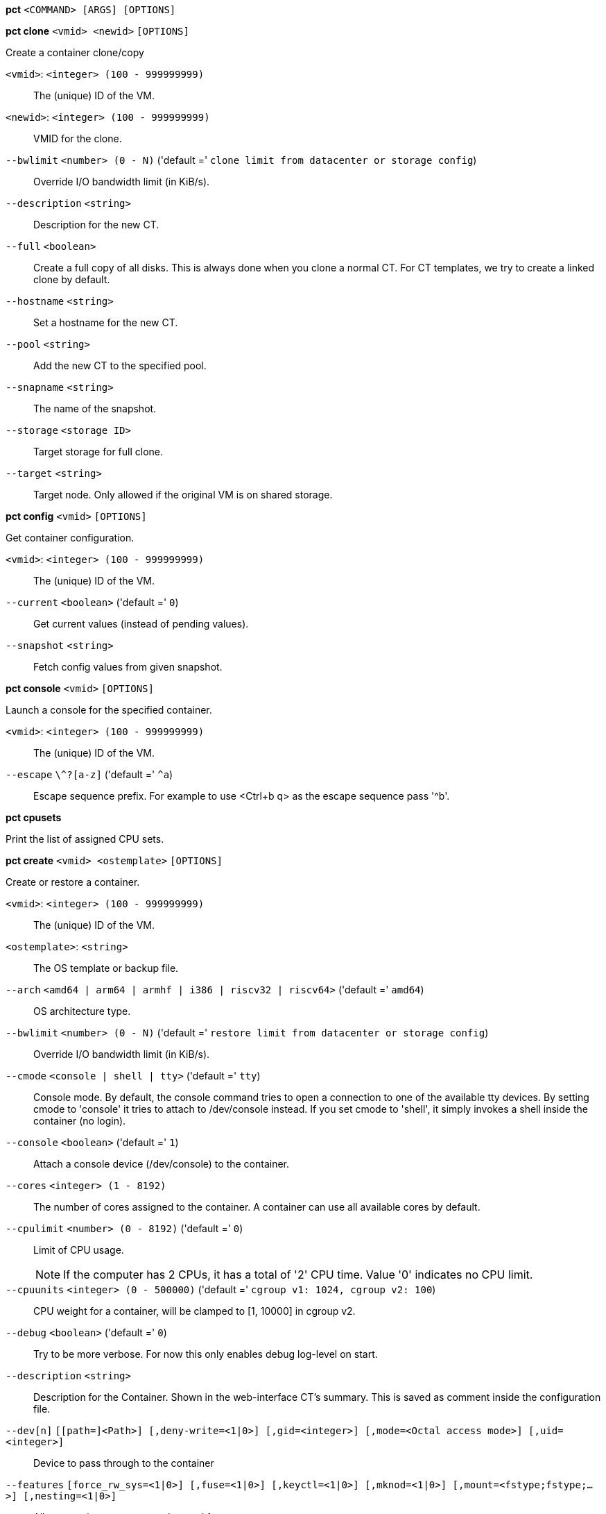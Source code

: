 [[cli_pct]]
*pct* `<COMMAND> [ARGS] [OPTIONS]`

[[cli_pct_clone]]
*pct clone* `<vmid> <newid>` `[OPTIONS]`

Create a container clone/copy

`<vmid>`: `<integer> (100 - 999999999)` ::

The (unique) ID of the VM.

`<newid>`: `<integer> (100 - 999999999)` ::

VMID for the clone.

`--bwlimit` `<number> (0 - N)` ('default =' `clone limit from datacenter or storage config`)::

Override I/O bandwidth limit (in KiB/s).

`--description` `<string>` ::

Description for the new CT.

`--full` `<boolean>` ::

Create a full copy of all disks. This is always done when you clone a normal CT. For CT templates, we try to create a linked clone by default.

`--hostname` `<string>` ::

Set a hostname for the new CT.

`--pool` `<string>` ::

Add the new CT to the specified pool.

`--snapname` `<string>` ::

The name of the snapshot.

`--storage` `<storage ID>` ::

Target storage for full clone.

`--target` `<string>` ::

Target node. Only allowed if the original VM is on shared storage.

[[cli_pct_config]]
*pct config* `<vmid>` `[OPTIONS]`

Get container configuration.

`<vmid>`: `<integer> (100 - 999999999)` ::

The (unique) ID of the VM.

`--current` `<boolean>` ('default =' `0`)::

Get current values (instead of pending values).

`--snapshot` `<string>` ::

Fetch config values from given snapshot.

[[cli_pct_console]]
*pct console* `<vmid>` `[OPTIONS]`

Launch a console for the specified container.

`<vmid>`: `<integer> (100 - 999999999)` ::

The (unique) ID of the VM.

`--escape` `\^?[a-z]` ('default =' `^a`)::

Escape sequence prefix. For example to use <Ctrl+b q> as the escape sequence pass '^b'.

[[cli_pct_cpusets]]
*pct cpusets*

Print the list of assigned CPU sets.

[[cli_pct_create]]
*pct create* `<vmid> <ostemplate>` `[OPTIONS]`

Create or restore a container.

`<vmid>`: `<integer> (100 - 999999999)` ::

The (unique) ID of the VM.

`<ostemplate>`: `<string>` ::

The OS template or backup file.

`--arch` `<amd64 | arm64 | armhf | i386 | riscv32 | riscv64>` ('default =' `amd64`)::

OS architecture type.

`--bwlimit` `<number> (0 - N)` ('default =' `restore limit from datacenter or storage config`)::

Override I/O bandwidth limit (in KiB/s).

`--cmode` `<console | shell | tty>` ('default =' `tty`)::

Console mode. By default, the console command tries to open a connection to one of the available tty devices. By setting cmode to 'console' it tries to attach to /dev/console instead. If you set cmode to 'shell', it simply invokes a shell inside the container (no login).

`--console` `<boolean>` ('default =' `1`)::

Attach a console device (/dev/console) to the container.

`--cores` `<integer> (1 - 8192)` ::

The number of cores assigned to the container. A container can use all available cores by default.

`--cpulimit` `<number> (0 - 8192)` ('default =' `0`)::

Limit of CPU usage.
+
NOTE: If the computer has 2 CPUs, it has a total of '2' CPU time. Value '0' indicates no CPU limit.

`--cpuunits` `<integer> (0 - 500000)` ('default =' `cgroup v1: 1024, cgroup v2: 100`)::

CPU weight for a container, will be clamped to [1, 10000] in cgroup v2.

`--debug` `<boolean>` ('default =' `0`)::

Try to be more verbose. For now this only enables debug log-level on start.

`--description` `<string>` ::

Description for the Container. Shown in the web-interface CT's summary. This is saved as comment inside the configuration file.

`--dev[n]` `[[path=]<Path>] [,deny-write=<1|0>] [,gid=<integer>] [,mode=<Octal access mode>] [,uid=<integer>]` ::

Device to pass through to the container

`--features` `[force_rw_sys=<1|0>] [,fuse=<1|0>] [,keyctl=<1|0>] [,mknod=<1|0>] [,mount=<fstype;fstype;...>] [,nesting=<1|0>]` ::

Allow containers access to advanced features.

`--force` `<boolean>` ::

Allow to overwrite existing container.

`--hookscript` `<string>` ::

Script that will be executed during various steps in the containers lifetime.

`--hostname` `<string>` ::

Set a host name for the container.

`--ignore-unpack-errors` `<boolean>` ::

Ignore errors when extracting the template.

`--lock` `<backup | create | destroyed | disk | fstrim | migrate | mounted | rollback | snapshot | snapshot-delete>` ::

Lock/unlock the container.

`--memory` `<integer> (16 - N)` ('default =' `512`)::

Amount of RAM for the container in MB.

`--mp[n]` `[volume=]<volume> ,mp=<Path> [,acl=<1|0>] [,backup=<1|0>] [,mountoptions=<opt[;opt...]>] [,quota=<1|0>] [,replicate=<1|0>] [,ro=<1|0>] [,shared=<1|0>] [,size=<DiskSize>]` ::

Use volume as container mount point. Use the special syntax STORAGE_ID:SIZE_IN_GiB to allocate a new volume.

`--nameserver` `<string>` ::

Sets DNS server IP address for a container. Create will automatically use the setting from the host if you neither set searchdomain nor nameserver.

`--net[n]` `name=<string> [,bridge=<bridge>] [,firewall=<1|0>] [,gw=<GatewayIPv4>] [,gw6=<GatewayIPv6>] [,hwaddr=<XX:XX:XX:XX:XX:XX>] [,ip=<(IPv4/CIDR|dhcp|manual)>] [,ip6=<(IPv6/CIDR|auto|dhcp|manual)>] [,link_down=<1|0>] [,mtu=<integer>] [,rate=<mbps>] [,tag=<integer>] [,trunks=<vlanid[;vlanid...]>] [,type=<veth>]` ::

Specifies network interfaces for the container.

`--onboot` `<boolean>` ('default =' `0`)::

Specifies whether a container will be started during system bootup.

`--ostype` `<alpine | archlinux | centos | debian | devuan | fedora | gentoo | nixos | opensuse | ubuntu | unmanaged>` ::

OS type. This is used to setup configuration inside the container, and corresponds to lxc setup scripts in /usr/share/lxc/config/<ostype>.common.conf. Value 'unmanaged' can be used to skip and OS specific setup.

`--password` `<password>` ::

Sets root password inside container.

`--pool` `<string>` ::

Add the VM to the specified pool.

`--protection` `<boolean>` ('default =' `0`)::

Sets the protection flag of the container. This will prevent the CT or CT's disk remove/update operation.

`--restore` `<boolean>` ::

Mark this as restore task.

`--rootfs` `[volume=]<volume> [,acl=<1|0>] [,mountoptions=<opt[;opt...]>] [,quota=<1|0>] [,replicate=<1|0>] [,ro=<1|0>] [,shared=<1|0>] [,size=<DiskSize>]` ::

Use volume as container root.

`--searchdomain` `<string>` ::

Sets DNS search domains for a container. Create will automatically use the setting from the host if you neither set searchdomain nor nameserver.

`--ssh-public-keys` `<filepath>` ::

Setup public SSH keys (one key per line, OpenSSH format).

`--start` `<boolean>` ('default =' `0`)::

Start the CT after its creation finished successfully.

`--startup` `[[order=]\d+] [,up=\d+] [,down=\d+] ` ::

Startup and shutdown behavior. Order is a non-negative number defining the general startup order. Shutdown in done with reverse ordering. Additionally you can set the 'up' or 'down' delay in seconds, which specifies a delay to wait before the next VM is started or stopped.

`--storage` `<storage ID>` ('default =' `local`)::

Default Storage.

`--swap` `<integer> (0 - N)` ('default =' `512`)::

Amount of SWAP for the container in MB.

`--tags` `<string>` ::

Tags of the Container. This is only meta information.

`--template` `<boolean>` ('default =' `0`)::

Enable/disable Template.

`--timezone` `<string>` ::

Time zone to use in the container. If option isn't set, then nothing will be done. Can be set to 'host' to match the host time zone, or an arbitrary time zone option from /usr/share/zoneinfo/zone.tab

`--tty` `<integer> (0 - 6)` ('default =' `2`)::

Specify the number of tty available to the container

`--unique` `<boolean>` ::

Assign a unique random ethernet address.
+
NOTE: Requires option(s): `restore`

`--unprivileged` `<boolean>` ('default =' `0`)::

Makes the container run as unprivileged user. (Should not be modified manually.)

`--unused[n]` `[volume=]<volume>` ::

Reference to unused volumes. This is used internally, and should not be modified manually.

[[cli_pct_delsnapshot]]
*pct delsnapshot* `<vmid> <snapname>` `[OPTIONS]`

Delete a LXC snapshot.

`<vmid>`: `<integer> (100 - 999999999)` ::

The (unique) ID of the VM.

`<snapname>`: `<string>` ::

The name of the snapshot.

`--force` `<boolean>` ::

For removal from config file, even if removing disk snapshots fails.

[[cli_pct_destroy]]
*pct destroy* `<vmid>` `[OPTIONS]`

Destroy the container (also delete all uses files).

`<vmid>`: `<integer> (100 - 999999999)` ::

The (unique) ID of the VM.

`--destroy-unreferenced-disks` `<boolean>` ::

If set, destroy additionally all disks with the VMID from all enabled storages which are not referenced in the config.

`--force` `<boolean>` ('default =' `0`)::

Force destroy, even if running.

`--purge` `<boolean>` ('default =' `0`)::

Remove container from all related configurations. For example, backup jobs, replication jobs or HA. Related ACLs and Firewall entries will *always* be removed.

[[cli_pct_df]]
*pct df* `<vmid>`

Get the container's current disk usage.

`<vmid>`: `<integer> (100 - 999999999)` ::

The (unique) ID of the VM.

[[cli_pct_enter]]
*pct enter* `<vmid>` `[OPTIONS]`

Launch a shell for the specified container.

`<vmid>`: `<integer> (100 - 999999999)` ::

The (unique) ID of the VM.

`--keep-env` `<boolean>` ('default =' `1`)::

Keep the current environment. This option will disabled by default with PVE 9. If you rely on a preserved environment, please use this option to be future-proof.

[[cli_pct_exec]]
*pct exec* `<vmid> [<extra-args>]` `[OPTIONS]`

Launch a command inside the specified container.

`<vmid>`: `<integer> (100 - 999999999)` ::

The (unique) ID of the VM.

`<extra-args>`: `<array>` ::

Extra arguments as array

`--keep-env` `<boolean>` ('default =' `1`)::

Keep the current environment. This option will disabled by default with PVE 9. If you rely on a preserved environment, please use this option to be future-proof.

[[cli_pct_fsck]]
*pct fsck* `<vmid>` `[OPTIONS]`

Run a filesystem check (fsck) on a container volume.

`<vmid>`: `<integer> (100 - 999999999)` ::

The (unique) ID of the VM.

`--device` `<mp0 | mp1 | mp10 | mp100 | mp101 | mp102 | mp103 | mp104 | mp105 | mp106 | mp107 | mp108 | mp109 | mp11 | mp110 | mp111 | mp112 | mp113 | mp114 | mp115 | mp116 | mp117 | mp118 | mp119 | mp12 | mp120 | mp121 | mp122 | mp123 | mp124 | mp125 | mp126 | mp127 | mp128 | mp129 | mp13 | mp130 | mp131 | mp132 | mp133 | mp134 | mp135 | mp136 | mp137 | mp138 | mp139 | mp14 | mp140 | mp141 | mp142 | mp143 | mp144 | mp145 | mp146 | mp147 | mp148 | mp149 | mp15 | mp150 | mp151 | mp152 | mp153 | mp154 | mp155 | mp156 | mp157 | mp158 | mp159 | mp16 | mp160 | mp161 | mp162 | mp163 | mp164 | mp165 | mp166 | mp167 | mp168 | mp169 | mp17 | mp170 | mp171 | mp172 | mp173 | mp174 | mp175 | mp176 | mp177 | mp178 | mp179 | mp18 | mp180 | mp181 | mp182 | mp183 | mp184 | mp185 | mp186 | mp187 | mp188 | mp189 | mp19 | mp190 | mp191 | mp192 | mp193 | mp194 | mp195 | mp196 | mp197 | mp198 | mp199 | mp2 | mp20 | mp200 | mp201 | mp202 | mp203 | mp204 | mp205 | mp206 | mp207 | mp208 | mp209 | mp21 | mp210 | mp211 | mp212 | mp213 | mp214 | mp215 | mp216 | mp217 | mp218 | mp219 | mp22 | mp220 | mp221 | mp222 | mp223 | mp224 | mp225 | mp226 | mp227 | mp228 | mp229 | mp23 | mp230 | mp231 | mp232 | mp233 | mp234 | mp235 | mp236 | mp237 | mp238 | mp239 | mp24 | mp240 | mp241 | mp242 | mp243 | mp244 | mp245 | mp246 | mp247 | mp248 | mp249 | mp25 | mp250 | mp251 | mp252 | mp253 | mp254 | mp255 | mp26 | mp27 | mp28 | mp29 | mp3 | mp30 | mp31 | mp32 | mp33 | mp34 | mp35 | mp36 | mp37 | mp38 | mp39 | mp4 | mp40 | mp41 | mp42 | mp43 | mp44 | mp45 | mp46 | mp47 | mp48 | mp49 | mp5 | mp50 | mp51 | mp52 | mp53 | mp54 | mp55 | mp56 | mp57 | mp58 | mp59 | mp6 | mp60 | mp61 | mp62 | mp63 | mp64 | mp65 | mp66 | mp67 | mp68 | mp69 | mp7 | mp70 | mp71 | mp72 | mp73 | mp74 | mp75 | mp76 | mp77 | mp78 | mp79 | mp8 | mp80 | mp81 | mp82 | mp83 | mp84 | mp85 | mp86 | mp87 | mp88 | mp89 | mp9 | mp90 | mp91 | mp92 | mp93 | mp94 | mp95 | mp96 | mp97 | mp98 | mp99 | rootfs>` ::

A volume on which to run the filesystem check

`--force` `<boolean>` ('default =' `0`)::

Force checking, even if the filesystem seems clean

[[cli_pct_fstrim]]
*pct fstrim* `<vmid>` `[OPTIONS]`

Run fstrim on a chosen CT and its mountpoints, except bind or read-only
mountpoints.

`<vmid>`: `<integer> (100 - 999999999)` ::

The (unique) ID of the VM.

`--ignore-mountpoints` `<boolean>` ::

Skip all mountpoints, only do fstrim on the container root.

[[cli_pct_help]]
*pct help* `[OPTIONS]`

Get help about specified command.

`--extra-args` `<array>` ::

Shows help for a specific command

`--verbose` `<boolean>` ::

Verbose output format.

[[cli_pct_list]]
*pct list*

LXC container index (per node).

[[cli_pct_listsnapshot]]
*pct listsnapshot* `<vmid>`

List all snapshots.

`<vmid>`: `<integer> (100 - 999999999)` ::

The (unique) ID of the VM.

[[cli_pct_migrate]]
*pct migrate* `<vmid> <target>` `[OPTIONS]`

Migrate the container to another node. Creates a new migration task.

`<vmid>`: `<integer> (100 - 999999999)` ::

The (unique) ID of the VM.

`<target>`: `<string>` ::

Target node.

`--bwlimit` `<number> (0 - N)` ('default =' `migrate limit from datacenter or storage config`)::

Override I/O bandwidth limit (in KiB/s).

`--online` `<boolean>` ::

Use online/live migration.

`--restart` `<boolean>` ::

Use restart migration

`--target-storage` `<string>` ::

Mapping from source to target storages. Providing only a single storage ID maps all source storages to that storage. Providing the special value '1' will map each source storage to itself.

`--timeout` `<integer>` ('default =' `180`)::

Timeout in seconds for shutdown for restart migration

[[cli_pct_mount]]
*pct mount* `<vmid>`

Mount the container's filesystem on the host. This will hold a lock on the
container and is meant for emergency maintenance only as it will prevent
further operations on the container other than start and stop.

`<vmid>`: `<integer> (100 - 999999999)` ::

The (unique) ID of the VM.

[[cli_pct_move-volume]]
*pct move-volume* `<vmid> <volume> [<storage>] [<target-vmid>] [<target-volume>]` `[OPTIONS]`

Move a rootfs-/mp-volume to a different storage or to a different
container.

`<vmid>`: `<integer> (100 - 999999999)` ::

The (unique) ID of the VM.

`<volume>`: `<mp0 | mp1 | mp10 | mp100 | mp101 | mp102 | mp103 | mp104 | mp105 | mp106 | mp107 | mp108 | mp109 | mp11 | mp110 | mp111 | mp112 | mp113 | mp114 | mp115 | mp116 | mp117 | mp118 | mp119 | mp12 | mp120 | mp121 | mp122 | mp123 | mp124 | mp125 | mp126 | mp127 | mp128 | mp129 | mp13 | mp130 | mp131 | mp132 | mp133 | mp134 | mp135 | mp136 | mp137 | mp138 | mp139 | mp14 | mp140 | mp141 | mp142 | mp143 | mp144 | mp145 | mp146 | mp147 | mp148 | mp149 | mp15 | mp150 | mp151 | mp152 | mp153 | mp154 | mp155 | mp156 | mp157 | mp158 | mp159 | mp16 | mp160 | mp161 | mp162 | mp163 | mp164 | mp165 | mp166 | mp167 | mp168 | mp169 | mp17 | mp170 | mp171 | mp172 | mp173 | mp174 | mp175 | mp176 | mp177 | mp178 | mp179 | mp18 | mp180 | mp181 | mp182 | mp183 | mp184 | mp185 | mp186 | mp187 | mp188 | mp189 | mp19 | mp190 | mp191 | mp192 | mp193 | mp194 | mp195 | mp196 | mp197 | mp198 | mp199 | mp2 | mp20 | mp200 | mp201 | mp202 | mp203 | mp204 | mp205 | mp206 | mp207 | mp208 | mp209 | mp21 | mp210 | mp211 | mp212 | mp213 | mp214 | mp215 | mp216 | mp217 | mp218 | mp219 | mp22 | mp220 | mp221 | mp222 | mp223 | mp224 | mp225 | mp226 | mp227 | mp228 | mp229 | mp23 | mp230 | mp231 | mp232 | mp233 | mp234 | mp235 | mp236 | mp237 | mp238 | mp239 | mp24 | mp240 | mp241 | mp242 | mp243 | mp244 | mp245 | mp246 | mp247 | mp248 | mp249 | mp25 | mp250 | mp251 | mp252 | mp253 | mp254 | mp255 | mp26 | mp27 | mp28 | mp29 | mp3 | mp30 | mp31 | mp32 | mp33 | mp34 | mp35 | mp36 | mp37 | mp38 | mp39 | mp4 | mp40 | mp41 | mp42 | mp43 | mp44 | mp45 | mp46 | mp47 | mp48 | mp49 | mp5 | mp50 | mp51 | mp52 | mp53 | mp54 | mp55 | mp56 | mp57 | mp58 | mp59 | mp6 | mp60 | mp61 | mp62 | mp63 | mp64 | mp65 | mp66 | mp67 | mp68 | mp69 | mp7 | mp70 | mp71 | mp72 | mp73 | mp74 | mp75 | mp76 | mp77 | mp78 | mp79 | mp8 | mp80 | mp81 | mp82 | mp83 | mp84 | mp85 | mp86 | mp87 | mp88 | mp89 | mp9 | mp90 | mp91 | mp92 | mp93 | mp94 | mp95 | mp96 | mp97 | mp98 | mp99 | rootfs | unused0 | unused1 | unused10 | unused100 | unused101 | unused102 | unused103 | unused104 | unused105 | unused106 | unused107 | unused108 | unused109 | unused11 | unused110 | unused111 | unused112 | unused113 | unused114 | unused115 | unused116 | unused117 | unused118 | unused119 | unused12 | unused120 | unused121 | unused122 | unused123 | unused124 | unused125 | unused126 | unused127 | unused128 | unused129 | unused13 | unused130 | unused131 | unused132 | unused133 | unused134 | unused135 | unused136 | unused137 | unused138 | unused139 | unused14 | unused140 | unused141 | unused142 | unused143 | unused144 | unused145 | unused146 | unused147 | unused148 | unused149 | unused15 | unused150 | unused151 | unused152 | unused153 | unused154 | unused155 | unused156 | unused157 | unused158 | unused159 | unused16 | unused160 | unused161 | unused162 | unused163 | unused164 | unused165 | unused166 | unused167 | unused168 | unused169 | unused17 | unused170 | unused171 | unused172 | unused173 | unused174 | unused175 | unused176 | unused177 | unused178 | unused179 | unused18 | unused180 | unused181 | unused182 | unused183 | unused184 | unused185 | unused186 | unused187 | unused188 | unused189 | unused19 | unused190 | unused191 | unused192 | unused193 | unused194 | unused195 | unused196 | unused197 | unused198 | unused199 | unused2 | unused20 | unused200 | unused201 | unused202 | unused203 | unused204 | unused205 | unused206 | unused207 | unused208 | unused209 | unused21 | unused210 | unused211 | unused212 | unused213 | unused214 | unused215 | unused216 | unused217 | unused218 | unused219 | unused22 | unused220 | unused221 | unused222 | unused223 | unused224 | unused225 | unused226 | unused227 | unused228 | unused229 | unused23 | unused230 | unused231 | unused232 | unused233 | unused234 | unused235 | unused236 | unused237 | unused238 | unused239 | unused24 | unused240 | unused241 | unused242 | unused243 | unused244 | unused245 | unused246 | unused247 | unused248 | unused249 | unused25 | unused250 | unused251 | unused252 | unused253 | unused254 | unused255 | unused26 | unused27 | unused28 | unused29 | unused3 | unused30 | unused31 | unused32 | unused33 | unused34 | unused35 | unused36 | unused37 | unused38 | unused39 | unused4 | unused40 | unused41 | unused42 | unused43 | unused44 | unused45 | unused46 | unused47 | unused48 | unused49 | unused5 | unused50 | unused51 | unused52 | unused53 | unused54 | unused55 | unused56 | unused57 | unused58 | unused59 | unused6 | unused60 | unused61 | unused62 | unused63 | unused64 | unused65 | unused66 | unused67 | unused68 | unused69 | unused7 | unused70 | unused71 | unused72 | unused73 | unused74 | unused75 | unused76 | unused77 | unused78 | unused79 | unused8 | unused80 | unused81 | unused82 | unused83 | unused84 | unused85 | unused86 | unused87 | unused88 | unused89 | unused9 | unused90 | unused91 | unused92 | unused93 | unused94 | unused95 | unused96 | unused97 | unused98 | unused99>` ::

Volume which will be moved.

`<storage>`: `<storage ID>` ::

Target Storage.

`<target-vmid>`: `<integer> (100 - 999999999)` ::

The (unique) ID of the VM.

`<target-volume>`: `<mp0 | mp1 | mp10 | mp100 | mp101 | mp102 | mp103 | mp104 | mp105 | mp106 | mp107 | mp108 | mp109 | mp11 | mp110 | mp111 | mp112 | mp113 | mp114 | mp115 | mp116 | mp117 | mp118 | mp119 | mp12 | mp120 | mp121 | mp122 | mp123 | mp124 | mp125 | mp126 | mp127 | mp128 | mp129 | mp13 | mp130 | mp131 | mp132 | mp133 | mp134 | mp135 | mp136 | mp137 | mp138 | mp139 | mp14 | mp140 | mp141 | mp142 | mp143 | mp144 | mp145 | mp146 | mp147 | mp148 | mp149 | mp15 | mp150 | mp151 | mp152 | mp153 | mp154 | mp155 | mp156 | mp157 | mp158 | mp159 | mp16 | mp160 | mp161 | mp162 | mp163 | mp164 | mp165 | mp166 | mp167 | mp168 | mp169 | mp17 | mp170 | mp171 | mp172 | mp173 | mp174 | mp175 | mp176 | mp177 | mp178 | mp179 | mp18 | mp180 | mp181 | mp182 | mp183 | mp184 | mp185 | mp186 | mp187 | mp188 | mp189 | mp19 | mp190 | mp191 | mp192 | mp193 | mp194 | mp195 | mp196 | mp197 | mp198 | mp199 | mp2 | mp20 | mp200 | mp201 | mp202 | mp203 | mp204 | mp205 | mp206 | mp207 | mp208 | mp209 | mp21 | mp210 | mp211 | mp212 | mp213 | mp214 | mp215 | mp216 | mp217 | mp218 | mp219 | mp22 | mp220 | mp221 | mp222 | mp223 | mp224 | mp225 | mp226 | mp227 | mp228 | mp229 | mp23 | mp230 | mp231 | mp232 | mp233 | mp234 | mp235 | mp236 | mp237 | mp238 | mp239 | mp24 | mp240 | mp241 | mp242 | mp243 | mp244 | mp245 | mp246 | mp247 | mp248 | mp249 | mp25 | mp250 | mp251 | mp252 | mp253 | mp254 | mp255 | mp26 | mp27 | mp28 | mp29 | mp3 | mp30 | mp31 | mp32 | mp33 | mp34 | mp35 | mp36 | mp37 | mp38 | mp39 | mp4 | mp40 | mp41 | mp42 | mp43 | mp44 | mp45 | mp46 | mp47 | mp48 | mp49 | mp5 | mp50 | mp51 | mp52 | mp53 | mp54 | mp55 | mp56 | mp57 | mp58 | mp59 | mp6 | mp60 | mp61 | mp62 | mp63 | mp64 | mp65 | mp66 | mp67 | mp68 | mp69 | mp7 | mp70 | mp71 | mp72 | mp73 | mp74 | mp75 | mp76 | mp77 | mp78 | mp79 | mp8 | mp80 | mp81 | mp82 | mp83 | mp84 | mp85 | mp86 | mp87 | mp88 | mp89 | mp9 | mp90 | mp91 | mp92 | mp93 | mp94 | mp95 | mp96 | mp97 | mp98 | mp99 | rootfs | unused0 | unused1 | unused10 | unused100 | unused101 | unused102 | unused103 | unused104 | unused105 | unused106 | unused107 | unused108 | unused109 | unused11 | unused110 | unused111 | unused112 | unused113 | unused114 | unused115 | unused116 | unused117 | unused118 | unused119 | unused12 | unused120 | unused121 | unused122 | unused123 | unused124 | unused125 | unused126 | unused127 | unused128 | unused129 | unused13 | unused130 | unused131 | unused132 | unused133 | unused134 | unused135 | unused136 | unused137 | unused138 | unused139 | unused14 | unused140 | unused141 | unused142 | unused143 | unused144 | unused145 | unused146 | unused147 | unused148 | unused149 | unused15 | unused150 | unused151 | unused152 | unused153 | unused154 | unused155 | unused156 | unused157 | unused158 | unused159 | unused16 | unused160 | unused161 | unused162 | unused163 | unused164 | unused165 | unused166 | unused167 | unused168 | unused169 | unused17 | unused170 | unused171 | unused172 | unused173 | unused174 | unused175 | unused176 | unused177 | unused178 | unused179 | unused18 | unused180 | unused181 | unused182 | unused183 | unused184 | unused185 | unused186 | unused187 | unused188 | unused189 | unused19 | unused190 | unused191 | unused192 | unused193 | unused194 | unused195 | unused196 | unused197 | unused198 | unused199 | unused2 | unused20 | unused200 | unused201 | unused202 | unused203 | unused204 | unused205 | unused206 | unused207 | unused208 | unused209 | unused21 | unused210 | unused211 | unused212 | unused213 | unused214 | unused215 | unused216 | unused217 | unused218 | unused219 | unused22 | unused220 | unused221 | unused222 | unused223 | unused224 | unused225 | unused226 | unused227 | unused228 | unused229 | unused23 | unused230 | unused231 | unused232 | unused233 | unused234 | unused235 | unused236 | unused237 | unused238 | unused239 | unused24 | unused240 | unused241 | unused242 | unused243 | unused244 | unused245 | unused246 | unused247 | unused248 | unused249 | unused25 | unused250 | unused251 | unused252 | unused253 | unused254 | unused255 | unused26 | unused27 | unused28 | unused29 | unused3 | unused30 | unused31 | unused32 | unused33 | unused34 | unused35 | unused36 | unused37 | unused38 | unused39 | unused4 | unused40 | unused41 | unused42 | unused43 | unused44 | unused45 | unused46 | unused47 | unused48 | unused49 | unused5 | unused50 | unused51 | unused52 | unused53 | unused54 | unused55 | unused56 | unused57 | unused58 | unused59 | unused6 | unused60 | unused61 | unused62 | unused63 | unused64 | unused65 | unused66 | unused67 | unused68 | unused69 | unused7 | unused70 | unused71 | unused72 | unused73 | unused74 | unused75 | unused76 | unused77 | unused78 | unused79 | unused8 | unused80 | unused81 | unused82 | unused83 | unused84 | unused85 | unused86 | unused87 | unused88 | unused89 | unused9 | unused90 | unused91 | unused92 | unused93 | unused94 | unused95 | unused96 | unused97 | unused98 | unused99>` ::

The config key the volume will be moved to. Default is the source volume key.

`--bwlimit` `<number> (0 - N)` ('default =' `clone limit from datacenter or storage config`)::

Override I/O bandwidth limit (in KiB/s).

`--delete` `<boolean>` ('default =' `0`)::

Delete the original volume after successful copy. By default the original is kept as an unused volume entry.

`--digest` `<string>` ::

Prevent changes if current configuration file has different SHA1 " .
		    "digest. This can be used to prevent concurrent modifications.

`--target-digest` `<string>` ::

Prevent changes if current configuration file of the target " .
		    "container has a different SHA1 digest. This can be used to prevent " .
		    "concurrent modifications.

[[cli_pct_move_volume]]
*pct move_volume*

An alias for 'pct move-volume'.

[[cli_pct_pending]]
*pct pending* `<vmid>`

Get container configuration, including pending changes.

`<vmid>`: `<integer> (100 - 999999999)` ::

The (unique) ID of the VM.

[[cli_pct_pull]]
*pct pull* `<vmid> <path> <destination>` `[OPTIONS]`

Copy a file from the container to the local system.

`<vmid>`: `<integer> (100 - 999999999)` ::

The (unique) ID of the VM.

`<path>`: `<string>` ::

Path to a file inside the container to pull.

`<destination>`: `<string>` ::

Destination

`--group` `<string>` ::

Owner group name or id.

`--perms` `<string>` ::

File permissions to use (octal by default, prefix with '0x' for hexadecimal).

`--user` `<string>` ::

Owner user name or id.

[[cli_pct_push]]
*pct push* `<vmid> <file> <destination>` `[OPTIONS]`

Copy a local file to the container.

`<vmid>`: `<integer> (100 - 999999999)` ::

The (unique) ID of the VM.

`<file>`: `<string>` ::

Path to a local file.

`<destination>`: `<string>` ::

Destination inside the container to write to.

`--group` `<string>` ::

Owner group name or id. When using a name it must exist inside the container.

`--perms` `<string>` ::

File permissions to use (octal by default, prefix with '0x' for hexadecimal).

`--user` `<string>` ::

Owner user name or id. When using a name it must exist inside the container.

[[cli_pct_reboot]]
*pct reboot* `<vmid>` `[OPTIONS]`

Reboot the container by shutting it down, and starting it again. Applies
pending changes.

`<vmid>`: `<integer> (100 - 999999999)` ::

The (unique) ID of the VM.

`--timeout` `<integer> (0 - N)` ::

Wait maximal timeout seconds for the shutdown.

[[cli_pct_remote-migrate]]
*pct remote-migrate* `<vmid> [<target-vmid>] <target-endpoint> --target-bridge <string> --target-storage <string>` `[OPTIONS]`

Migrate container to a remote cluster. Creates a new migration task.
EXPERIMENTAL feature!

`<vmid>`: `<integer> (100 - 999999999)` ::

The (unique) ID of the VM.

`<target-vmid>`: `<integer> (100 - 999999999)` ::

The (unique) ID of the VM.

`<target-endpoint>`: `apitoken=<PVEAPIToken=user@realm!token=SECRET> ,host=<ADDRESS> [,fingerprint=<FINGERPRINT>] [,port=<PORT>]` ::

Remote target endpoint

`--bwlimit` `<integer> (0 - N)` ('default =' `migrate limit from datacenter or storage config`)::

Override I/O bandwidth limit (in KiB/s).

`--delete` `<boolean>` ('default =' `0`)::

Delete the original CT and related data after successful migration. By default the original CT is kept on the source cluster in a stopped state.

`--online` `<boolean>` ::

Use online/live migration.

`--restart` `<boolean>` ::

Use restart migration

`--target-bridge` `<string>` ::

Mapping from source to target bridges. Providing only a single bridge ID maps all source bridges to that bridge. Providing the special value '1' will map each source bridge to itself.

`--target-storage` `<string>` ::

Mapping from source to target storages. Providing only a single storage ID maps all source storages to that storage. Providing the special value '1' will map each source storage to itself.

`--timeout` `<integer>` ('default =' `180`)::

Timeout in seconds for shutdown for restart migration

[[cli_pct_rescan]]
*pct rescan* `[OPTIONS]`

Rescan all storages and update disk sizes and unused disk images.

`--dryrun` `<boolean>` ('default =' `0`)::

Do not actually write changes to the configuration.

`--vmid` `<integer> (100 - 999999999)` ::

The (unique) ID of the VM.

[[cli_pct_resize]]
*pct resize* `<vmid> <disk> <size>` `[OPTIONS]`

Resize a container mount point.

`<vmid>`: `<integer> (100 - 999999999)` ::

The (unique) ID of the VM.

`<disk>`: `<mp0 | mp1 | mp10 | mp100 | mp101 | mp102 | mp103 | mp104 | mp105 | mp106 | mp107 | mp108 | mp109 | mp11 | mp110 | mp111 | mp112 | mp113 | mp114 | mp115 | mp116 | mp117 | mp118 | mp119 | mp12 | mp120 | mp121 | mp122 | mp123 | mp124 | mp125 | mp126 | mp127 | mp128 | mp129 | mp13 | mp130 | mp131 | mp132 | mp133 | mp134 | mp135 | mp136 | mp137 | mp138 | mp139 | mp14 | mp140 | mp141 | mp142 | mp143 | mp144 | mp145 | mp146 | mp147 | mp148 | mp149 | mp15 | mp150 | mp151 | mp152 | mp153 | mp154 | mp155 | mp156 | mp157 | mp158 | mp159 | mp16 | mp160 | mp161 | mp162 | mp163 | mp164 | mp165 | mp166 | mp167 | mp168 | mp169 | mp17 | mp170 | mp171 | mp172 | mp173 | mp174 | mp175 | mp176 | mp177 | mp178 | mp179 | mp18 | mp180 | mp181 | mp182 | mp183 | mp184 | mp185 | mp186 | mp187 | mp188 | mp189 | mp19 | mp190 | mp191 | mp192 | mp193 | mp194 | mp195 | mp196 | mp197 | mp198 | mp199 | mp2 | mp20 | mp200 | mp201 | mp202 | mp203 | mp204 | mp205 | mp206 | mp207 | mp208 | mp209 | mp21 | mp210 | mp211 | mp212 | mp213 | mp214 | mp215 | mp216 | mp217 | mp218 | mp219 | mp22 | mp220 | mp221 | mp222 | mp223 | mp224 | mp225 | mp226 | mp227 | mp228 | mp229 | mp23 | mp230 | mp231 | mp232 | mp233 | mp234 | mp235 | mp236 | mp237 | mp238 | mp239 | mp24 | mp240 | mp241 | mp242 | mp243 | mp244 | mp245 | mp246 | mp247 | mp248 | mp249 | mp25 | mp250 | mp251 | mp252 | mp253 | mp254 | mp255 | mp26 | mp27 | mp28 | mp29 | mp3 | mp30 | mp31 | mp32 | mp33 | mp34 | mp35 | mp36 | mp37 | mp38 | mp39 | mp4 | mp40 | mp41 | mp42 | mp43 | mp44 | mp45 | mp46 | mp47 | mp48 | mp49 | mp5 | mp50 | mp51 | mp52 | mp53 | mp54 | mp55 | mp56 | mp57 | mp58 | mp59 | mp6 | mp60 | mp61 | mp62 | mp63 | mp64 | mp65 | mp66 | mp67 | mp68 | mp69 | mp7 | mp70 | mp71 | mp72 | mp73 | mp74 | mp75 | mp76 | mp77 | mp78 | mp79 | mp8 | mp80 | mp81 | mp82 | mp83 | mp84 | mp85 | mp86 | mp87 | mp88 | mp89 | mp9 | mp90 | mp91 | mp92 | mp93 | mp94 | mp95 | mp96 | mp97 | mp98 | mp99 | rootfs>` ::

The disk you want to resize.

`<size>`: `\+?\d+(\.\d+)?[KMGT]?` ::

The new size. With the '+' sign the value is added to the actual size of the volume and without it, the value is taken as an absolute one. Shrinking disk size is not supported.

`--digest` `<string>` ::

Prevent changes if current configuration file has different SHA1 digest. This can be used to prevent concurrent modifications.

[[cli_pct_restore]]
*pct restore* `<vmid> <ostemplate>` `[OPTIONS]`

Create or restore a container.

`<vmid>`: `<integer> (100 - 999999999)` ::

The (unique) ID of the VM.

`<ostemplate>`: `<string>` ::

The OS template or backup file.

`--arch` `<amd64 | arm64 | armhf | i386 | riscv32 | riscv64>` ('default =' `amd64`)::

OS architecture type.

`--bwlimit` `<number> (0 - N)` ('default =' `restore limit from datacenter or storage config`)::

Override I/O bandwidth limit (in KiB/s).

`--cmode` `<console | shell | tty>` ('default =' `tty`)::

Console mode. By default, the console command tries to open a connection to one of the available tty devices. By setting cmode to 'console' it tries to attach to /dev/console instead. If you set cmode to 'shell', it simply invokes a shell inside the container (no login).

`--console` `<boolean>` ('default =' `1`)::

Attach a console device (/dev/console) to the container.

`--cores` `<integer> (1 - 8192)` ::

The number of cores assigned to the container. A container can use all available cores by default.

`--cpulimit` `<number> (0 - 8192)` ('default =' `0`)::

Limit of CPU usage.
+
NOTE: If the computer has 2 CPUs, it has a total of '2' CPU time. Value '0' indicates no CPU limit.

`--cpuunits` `<integer> (0 - 500000)` ('default =' `cgroup v1: 1024, cgroup v2: 100`)::

CPU weight for a container, will be clamped to [1, 10000] in cgroup v2.

`--debug` `<boolean>` ('default =' `0`)::

Try to be more verbose. For now this only enables debug log-level on start.

`--description` `<string>` ::

Description for the Container. Shown in the web-interface CT's summary. This is saved as comment inside the configuration file.

`--dev[n]` `[[path=]<Path>] [,deny-write=<1|0>] [,gid=<integer>] [,mode=<Octal access mode>] [,uid=<integer>]` ::

Device to pass through to the container

`--features` `[force_rw_sys=<1|0>] [,fuse=<1|0>] [,keyctl=<1|0>] [,mknod=<1|0>] [,mount=<fstype;fstype;...>] [,nesting=<1|0>]` ::

Allow containers access to advanced features.

`--force` `<boolean>` ::

Allow to overwrite existing container.

`--hookscript` `<string>` ::

Script that will be executed during various steps in the containers lifetime.

`--hostname` `<string>` ::

Set a host name for the container.

`--ignore-unpack-errors` `<boolean>` ::

Ignore errors when extracting the template.

`--lock` `<backup | create | destroyed | disk | fstrim | migrate | mounted | rollback | snapshot | snapshot-delete>` ::

Lock/unlock the container.

`--memory` `<integer> (16 - N)` ('default =' `512`)::

Amount of RAM for the container in MB.

`--mp[n]` `[volume=]<volume> ,mp=<Path> [,acl=<1|0>] [,backup=<1|0>] [,mountoptions=<opt[;opt...]>] [,quota=<1|0>] [,replicate=<1|0>] [,ro=<1|0>] [,shared=<1|0>] [,size=<DiskSize>]` ::

Use volume as container mount point. Use the special syntax STORAGE_ID:SIZE_IN_GiB to allocate a new volume.

`--nameserver` `<string>` ::

Sets DNS server IP address for a container. Create will automatically use the setting from the host if you neither set searchdomain nor nameserver.

`--net[n]` `name=<string> [,bridge=<bridge>] [,firewall=<1|0>] [,gw=<GatewayIPv4>] [,gw6=<GatewayIPv6>] [,hwaddr=<XX:XX:XX:XX:XX:XX>] [,ip=<(IPv4/CIDR|dhcp|manual)>] [,ip6=<(IPv6/CIDR|auto|dhcp|manual)>] [,link_down=<1|0>] [,mtu=<integer>] [,rate=<mbps>] [,tag=<integer>] [,trunks=<vlanid[;vlanid...]>] [,type=<veth>]` ::

Specifies network interfaces for the container.

`--onboot` `<boolean>` ('default =' `0`)::

Specifies whether a container will be started during system bootup.

`--ostype` `<alpine | archlinux | centos | debian | devuan | fedora | gentoo | nixos | opensuse | ubuntu | unmanaged>` ::

OS type. This is used to setup configuration inside the container, and corresponds to lxc setup scripts in /usr/share/lxc/config/<ostype>.common.conf. Value 'unmanaged' can be used to skip and OS specific setup.

`--password` `<password>` ::

Sets root password inside container.

`--pool` `<string>` ::

Add the VM to the specified pool.

`--protection` `<boolean>` ('default =' `0`)::

Sets the protection flag of the container. This will prevent the CT or CT's disk remove/update operation.

`--rootfs` `[volume=]<volume> [,acl=<1|0>] [,mountoptions=<opt[;opt...]>] [,quota=<1|0>] [,replicate=<1|0>] [,ro=<1|0>] [,shared=<1|0>] [,size=<DiskSize>]` ::

Use volume as container root.

`--searchdomain` `<string>` ::

Sets DNS search domains for a container. Create will automatically use the setting from the host if you neither set searchdomain nor nameserver.

`--ssh-public-keys` `<filepath>` ::

Setup public SSH keys (one key per line, OpenSSH format).

`--start` `<boolean>` ('default =' `0`)::

Start the CT after its creation finished successfully.

`--startup` `[[order=]\d+] [,up=\d+] [,down=\d+] ` ::

Startup and shutdown behavior. Order is a non-negative number defining the general startup order. Shutdown in done with reverse ordering. Additionally you can set the 'up' or 'down' delay in seconds, which specifies a delay to wait before the next VM is started or stopped.

`--storage` `<storage ID>` ('default =' `local`)::

Default Storage.

`--swap` `<integer> (0 - N)` ('default =' `512`)::

Amount of SWAP for the container in MB.

`--tags` `<string>` ::

Tags of the Container. This is only meta information.

`--template` `<boolean>` ('default =' `0`)::

Enable/disable Template.

`--timezone` `<string>` ::

Time zone to use in the container. If option isn't set, then nothing will be done. Can be set to 'host' to match the host time zone, or an arbitrary time zone option from /usr/share/zoneinfo/zone.tab

`--tty` `<integer> (0 - 6)` ('default =' `2`)::

Specify the number of tty available to the container

`--unique` `<boolean>` ::

Assign a unique random ethernet address.
+
NOTE: Requires option(s): `restore`

`--unprivileged` `<boolean>` ('default =' `0`)::

Makes the container run as unprivileged user. (Should not be modified manually.)

`--unused[n]` `[volume=]<volume>` ::

Reference to unused volumes. This is used internally, and should not be modified manually.

[[cli_pct_resume]]
*pct resume* `<vmid>`

Resume the container.

`<vmid>`: `<integer> (100 - 999999999)` ::

The (unique) ID of the VM.

[[cli_pct_rollback]]
*pct rollback* `<vmid> <snapname>` `[OPTIONS]`

Rollback LXC state to specified snapshot.

`<vmid>`: `<integer> (100 - 999999999)` ::

The (unique) ID of the VM.

`<snapname>`: `<string>` ::

The name of the snapshot.

`--start` `<boolean>` ('default =' `0`)::

Whether the container should get started after rolling back successfully

[[cli_pct_set]]
*pct set* `<vmid>` `[OPTIONS]`

Set container options.

`<vmid>`: `<integer> (100 - 999999999)` ::

The (unique) ID of the VM.

`--arch` `<amd64 | arm64 | armhf | i386 | riscv32 | riscv64>` ('default =' `amd64`)::

OS architecture type.

`--cmode` `<console | shell | tty>` ('default =' `tty`)::

Console mode. By default, the console command tries to open a connection to one of the available tty devices. By setting cmode to 'console' it tries to attach to /dev/console instead. If you set cmode to 'shell', it simply invokes a shell inside the container (no login).

`--console` `<boolean>` ('default =' `1`)::

Attach a console device (/dev/console) to the container.

`--cores` `<integer> (1 - 8192)` ::

The number of cores assigned to the container. A container can use all available cores by default.

`--cpulimit` `<number> (0 - 8192)` ('default =' `0`)::

Limit of CPU usage.
+
NOTE: If the computer has 2 CPUs, it has a total of '2' CPU time. Value '0' indicates no CPU limit.

`--cpuunits` `<integer> (0 - 500000)` ('default =' `cgroup v1: 1024, cgroup v2: 100`)::

CPU weight for a container, will be clamped to [1, 10000] in cgroup v2.

`--debug` `<boolean>` ('default =' `0`)::

Try to be more verbose. For now this only enables debug log-level on start.

`--delete` `<string>` ::

A list of settings you want to delete.

`--description` `<string>` ::

Description for the Container. Shown in the web-interface CT's summary. This is saved as comment inside the configuration file.

`--dev[n]` `[[path=]<Path>] [,deny-write=<1|0>] [,gid=<integer>] [,mode=<Octal access mode>] [,uid=<integer>]` ::

Device to pass through to the container

`--digest` `<string>` ::

Prevent changes if current configuration file has different SHA1 digest. This can be used to prevent concurrent modifications.

`--features` `[force_rw_sys=<1|0>] [,fuse=<1|0>] [,keyctl=<1|0>] [,mknod=<1|0>] [,mount=<fstype;fstype;...>] [,nesting=<1|0>]` ::

Allow containers access to advanced features.

`--hookscript` `<string>` ::

Script that will be executed during various steps in the containers lifetime.

`--hostname` `<string>` ::

Set a host name for the container.

`--lock` `<backup | create | destroyed | disk | fstrim | migrate | mounted | rollback | snapshot | snapshot-delete>` ::

Lock/unlock the container.

`--memory` `<integer> (16 - N)` ('default =' `512`)::

Amount of RAM for the container in MB.

`--mp[n]` `[volume=]<volume> ,mp=<Path> [,acl=<1|0>] [,backup=<1|0>] [,mountoptions=<opt[;opt...]>] [,quota=<1|0>] [,replicate=<1|0>] [,ro=<1|0>] [,shared=<1|0>] [,size=<DiskSize>]` ::

Use volume as container mount point. Use the special syntax STORAGE_ID:SIZE_IN_GiB to allocate a new volume.

`--nameserver` `<string>` ::

Sets DNS server IP address for a container. Create will automatically use the setting from the host if you neither set searchdomain nor nameserver.

`--net[n]` `name=<string> [,bridge=<bridge>] [,firewall=<1|0>] [,gw=<GatewayIPv4>] [,gw6=<GatewayIPv6>] [,hwaddr=<XX:XX:XX:XX:XX:XX>] [,ip=<(IPv4/CIDR|dhcp|manual)>] [,ip6=<(IPv6/CIDR|auto|dhcp|manual)>] [,link_down=<1|0>] [,mtu=<integer>] [,rate=<mbps>] [,tag=<integer>] [,trunks=<vlanid[;vlanid...]>] [,type=<veth>]` ::

Specifies network interfaces for the container.

`--onboot` `<boolean>` ('default =' `0`)::

Specifies whether a container will be started during system bootup.

`--ostype` `<alpine | archlinux | centos | debian | devuan | fedora | gentoo | nixos | opensuse | ubuntu | unmanaged>` ::

OS type. This is used to setup configuration inside the container, and corresponds to lxc setup scripts in /usr/share/lxc/config/<ostype>.common.conf. Value 'unmanaged' can be used to skip and OS specific setup.

`--protection` `<boolean>` ('default =' `0`)::

Sets the protection flag of the container. This will prevent the CT or CT's disk remove/update operation.

`--revert` `<string>` ::

Revert a pending change.

`--rootfs` `[volume=]<volume> [,acl=<1|0>] [,mountoptions=<opt[;opt...]>] [,quota=<1|0>] [,replicate=<1|0>] [,ro=<1|0>] [,shared=<1|0>] [,size=<DiskSize>]` ::

Use volume as container root.

`--searchdomain` `<string>` ::

Sets DNS search domains for a container. Create will automatically use the setting from the host if you neither set searchdomain nor nameserver.

`--startup` `[[order=]\d+] [,up=\d+] [,down=\d+] ` ::

Startup and shutdown behavior. Order is a non-negative number defining the general startup order. Shutdown in done with reverse ordering. Additionally you can set the 'up' or 'down' delay in seconds, which specifies a delay to wait before the next VM is started or stopped.

`--swap` `<integer> (0 - N)` ('default =' `512`)::

Amount of SWAP for the container in MB.

`--tags` `<string>` ::

Tags of the Container. This is only meta information.

`--template` `<boolean>` ('default =' `0`)::

Enable/disable Template.

`--timezone` `<string>` ::

Time zone to use in the container. If option isn't set, then nothing will be done. Can be set to 'host' to match the host time zone, or an arbitrary time zone option from /usr/share/zoneinfo/zone.tab

`--tty` `<integer> (0 - 6)` ('default =' `2`)::

Specify the number of tty available to the container

`--unprivileged` `<boolean>` ('default =' `0`)::

Makes the container run as unprivileged user. (Should not be modified manually.)

`--unused[n]` `[volume=]<volume>` ::

Reference to unused volumes. This is used internally, and should not be modified manually.

[[cli_pct_shutdown]]
*pct shutdown* `<vmid>` `[OPTIONS]`

Shutdown the container. This will trigger a clean shutdown of the
container, see lxc-stop(1) for details.

`<vmid>`: `<integer> (100 - 999999999)` ::

The (unique) ID of the VM.

`--forceStop` `<boolean>` ('default =' `0`)::

Make sure the Container stops.

`--timeout` `<integer> (0 - N)` ('default =' `60`)::

Wait maximal timeout seconds.

[[cli_pct_snapshot]]
*pct snapshot* `<vmid> <snapname>` `[OPTIONS]`

Snapshot a container.

`<vmid>`: `<integer> (100 - 999999999)` ::

The (unique) ID of the VM.

`<snapname>`: `<string>` ::

The name of the snapshot.

`--description` `<string>` ::

A textual description or comment.

[[cli_pct_start]]
*pct start* `<vmid>` `[OPTIONS]`

Start the container.

`<vmid>`: `<integer> (100 - 999999999)` ::

The (unique) ID of the VM.

`--debug` `<boolean>` ('default =' `0`)::

If set, enables very verbose debug log-level on start.

`--skiplock` `<boolean>` ::

Ignore locks - only root is allowed to use this option.

[[cli_pct_status]]
*pct status* `<vmid>` `[OPTIONS]`

Show CT status.

`<vmid>`: `<integer> (100 - 999999999)` ::

The (unique) ID of the VM.

`--verbose` `<boolean>` ::

Verbose output format

[[cli_pct_stop]]
*pct stop* `<vmid>` `[OPTIONS]`

Stop the container. This will abruptly stop all processes running in the
container.

`<vmid>`: `<integer> (100 - 999999999)` ::

The (unique) ID of the VM.

`--overrule-shutdown` `<boolean>` ('default =' `0`)::

Try to abort active 'vzshutdown' tasks before stopping.

`--skiplock` `<boolean>` ::

Ignore locks - only root is allowed to use this option.

[[cli_pct_suspend]]
*pct suspend* `<vmid>`

Suspend the container. This is experimental.

`<vmid>`: `<integer> (100 - 999999999)` ::

The (unique) ID of the VM.

[[cli_pct_template]]
*pct template* `<vmid>`

Create a Template.

`<vmid>`: `<integer> (100 - 999999999)` ::

The (unique) ID of the VM.

[[cli_pct_unlock]]
*pct unlock* `<vmid>`

Unlock the VM.

`<vmid>`: `<integer> (100 - 999999999)` ::

The (unique) ID of the VM.

[[cli_pct_unmount]]
*pct unmount* `<vmid>`

Unmount the container's filesystem.

`<vmid>`: `<integer> (100 - 999999999)` ::

The (unique) ID of the VM.


